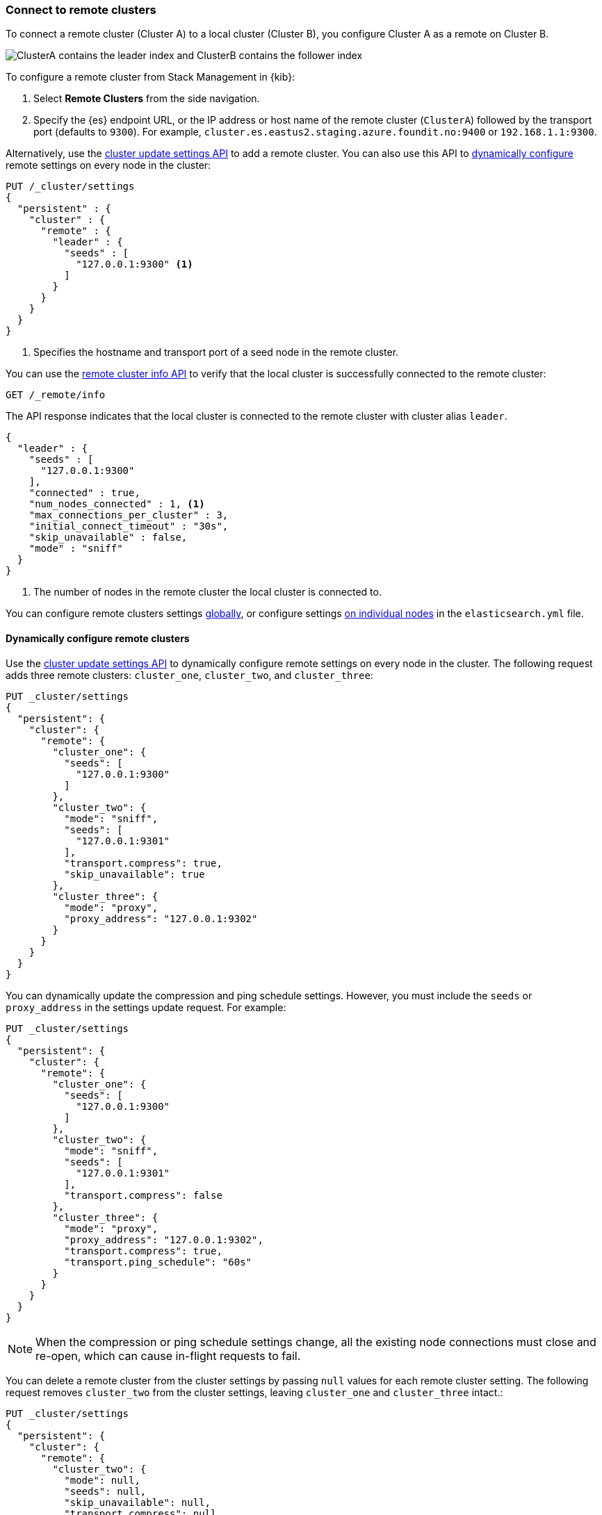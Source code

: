 [[remote-clusters-connect]]
=== Connect to remote clusters
To connect a remote cluster (Cluster A) to a local cluster (Cluster B), you
configure Cluster A as a remote on Cluster B.

image::images/ccr-tutorial-clusters.png[ClusterA contains the leader index and ClusterB contains the follower index]

To configure a remote cluster from Stack Management in {kib}:

. Select *Remote Clusters* from the side navigation.
. Specify the {es} endpoint URL, or the IP address or host name of the remote
cluster (`ClusterA`) followed by the transport port (defaults to `9300`). For
example, `cluster.es.eastus2.staging.azure.foundit.no:9400` or
`192.168.1.1:9300`.

Alternatively, use the <<cluster-update-settings,cluster update settings API>>
to add a remote cluster. You can also use this API to 
<<configure-remote-clusters-dynamic,dynamically configure>> remote settings on
every node in the cluster:

[source,console]
----
PUT /_cluster/settings
{
  "persistent" : {
    "cluster" : {
      "remote" : {
        "leader" : {
          "seeds" : [
            "127.0.0.1:9300" <1>
          ]
        }
      }
    }
  }
}
----
// TEST[setup:host]
// TEST[s/127.0.0.1:9300/\${transport_host}/]
<1> Specifies the hostname and transport port of a seed node in the remote
    cluster.

You can use the <<cluster-remote-info,remote cluster info API>> to verify that
the local cluster is successfully connected to the remote cluster:

[source,console]
----
GET /_remote/info
----
// TEST[continued]

The API response indicates that the local cluster is connected to the remote
cluster with cluster alias `leader`.

[source,console-result]
----
{
  "leader" : {
    "seeds" : [
      "127.0.0.1:9300"
    ],
    "connected" : true,
    "num_nodes_connected" : 1, <1>
    "max_connections_per_cluster" : 3,
    "initial_connect_timeout" : "30s",
    "skip_unavailable" : false,
    "mode" : "sniff"
  }
}
----
// TESTRESPONSE[s/127.0.0.1:9300/$body.leader.seeds.0/]
// TEST[s/"connected" : true/"connected" : $body.leader.connected/]
// TEST[s/"num_nodes_connected" : 1/"num_nodes_connected" : $body.leader.num_nodes_connected/]
<1> The number of nodes in the remote cluster the local cluster is
    connected to.

You can configure remote clusters settings
<<configure-remote-clusters-dynamic,globally>>, or configure
settings <<configure-remote-clusters-static,on individual nodes>> in the
`elasticsearch.yml` file.

[[configure-remote-clusters-dynamic]]
==== Dynamically configure remote clusters
Use the <<cluster-update-settings,cluster update settings API>> to dynamically
configure remote settings on every node in the cluster. The following request
adds three remote clusters: `cluster_one`, `cluster_two`, and `cluster_three`:

[source,console]
----
PUT _cluster/settings
{
  "persistent": {
    "cluster": {
      "remote": {
        "cluster_one": {
          "seeds": [
            "127.0.0.1:9300"
          ]
        },
        "cluster_two": {
          "mode": "sniff",
          "seeds": [
            "127.0.0.1:9301"
          ],
          "transport.compress": true,
          "skip_unavailable": true
        },
        "cluster_three": {
          "mode": "proxy",
          "proxy_address": "127.0.0.1:9302"
        }
      }
    }
  }
}
----
// TEST[setup:host]
// TEST[s/127.0.0.1:9300/\${transport_host}/]

You can dynamically update the compression and ping schedule settings. However,
you must include the `seeds` or `proxy_address` in the settings update request.
For example:

[source,console]
----
PUT _cluster/settings
{
  "persistent": {
    "cluster": {
      "remote": {
        "cluster_one": {
          "seeds": [
            "127.0.0.1:9300"
          ]
        },
        "cluster_two": {
          "mode": "sniff",
          "seeds": [
            "127.0.0.1:9301"
          ],
          "transport.compress": false
        },
        "cluster_three": {
          "mode": "proxy",
          "proxy_address": "127.0.0.1:9302",
          "transport.compress": true,
          "transport.ping_schedule": "60s"
        }
      }
    }
  }
}
----
// TEST[continued]

NOTE: When the compression or ping schedule settings change, all the existing
node connections must close and re-open, which can cause in-flight requests to
fail.

You can delete a remote cluster from the cluster settings by passing `null`
values for each remote cluster setting. The following request removes
`cluster_two` from the cluster settings, leaving `cluster_one` and 
`cluster_three` intact.:

[source,console]
----
PUT _cluster/settings
{
  "persistent": {
    "cluster": {
      "remote": {
        "cluster_two": {
          "mode": null,
          "seeds": null,
          "skip_unavailable": null,
          "transport.compress": null
        }
      }
    }
  }
}
----
// TEST[continued]

[[configure-remote-clusters-static]]
==== Statically configure remote clusters
If you specify settings in `elasticsearch.yml`, only the nodes with
those settings can connect to the remote cluster and serve remote cluster 
requests.

In the following example, `cluster_one`, `cluster_two`, and `cluster_three` are 
arbitrary _cluster aliases_ representing the connection to each cluster. These 
names are subsequently used to distinguish between local and remote indices.

Use the `seeds` parameter to specify the hostname and
<<transport-settings,transport port>> (default `9300`) of a seed node in the 
remote cluster.

The `mode` parameter determines the configured connection mode, which defaults
to <<sniff-mode,`sniff`>>. Because `cluster_one` doesn't specify a `mode`, it
uses the default. Both `cluster_two` and `cluster_three` explicitly use
different modes.

[source,yaml]
----
cluster:
    remote:
        cluster_one:
            seeds: 127.0.0.1:9300
        cluster_two:
            mode: sniff
            seeds: 127.0.0.1:9301
            transport.compress: true      <1>
            skip_unavailable: true        <2>
        cluster_three:
            mode: proxy
            proxy_address: 127.0.0.1:9302 <3>

----
<1> Compression is explicitly enabled for requests to `cluster_two`.
<2> Disconnected remote clusters are optional for `cluster_two`.
<3> The address for the proxy endpoint used to connect to `cluster_three`.